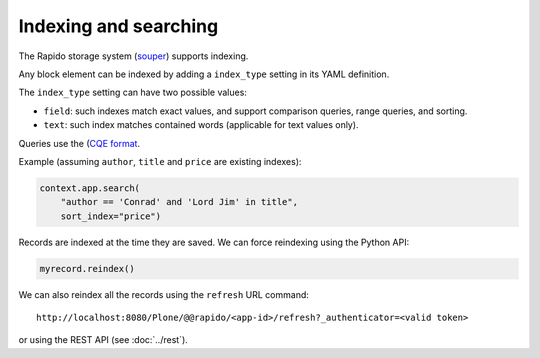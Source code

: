 Indexing and searching
======================

The Rapido storage system (`souper <https://github.com/bluedynamics/souper>`_)
supports indexing.

Any block element can be indexed by adding a ``index_type`` setting in its YAML
definition.

The ``index_type`` setting can have two possible values:

- ``field``: such indexes match exact values, and support comparison queries,
  range queries, and sorting.
- ``text``: such index matches contained words (applicable for text values only).

Queries use the (`CQE format <http://docs.repoze.org/catalog/usage.html#query-objects>`_.

Example (assuming ``author``, ``title`` and ``price`` are existing indexes):

.. code-block:: python

    context.app.search(
        "author == 'Conrad' and 'Lord Jim' in title",
        sort_index="price")

Records are indexed at the time they are saved. We can force reindexing using
the Python API:

.. code-block:: python

    myrecord.reindex()

We can also reindex all the records using the ``refresh`` URL command::

    http://localhost:8080/Plone/@@rapido/<app-id>/refresh?_authenticator=<valid token>

or using the REST API (see :doc:`../rest`).
